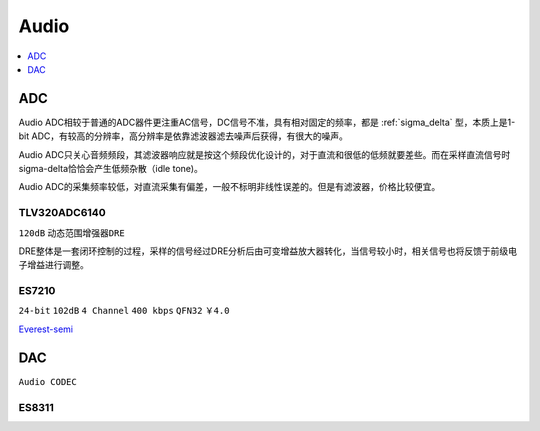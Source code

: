 
.. _audio:

Audio
============

.. contents::
    :local:
    :depth: 1

ADC
-----------

Audio ADC相较于普通的ADC器件更注重AC信号，DC信号不准，具有相对固定的频率，都是 :ref:`sigma_delta` 型，本质上是1-bit ADC，有较高的分辨率，高分辨率是依靠滤波器滤去噪声后获得，有很大的噪声。

Audio ADC只关心音频频段，其滤波器响应就是按这个频段优化设计的，对于直流和很低的低频就要差些。而在采样直流信号时sigma-delta恰恰会产生低频杂散（idle tone)。

Audio ADC的采集频率较低，对直流采集有偏差，一般不标明非线性误差的。但是有滤波器，价格比较便宜。


TLV320ADC6140
~~~~~~~~~~~~~~~~~
``120dB`` ``动态范围增强器DRE``

DRE整体是一套闭环控制的过程，采样的信号经过DRE分析后由可变增益放大器转化，当信号较小时，相关信号也将反馈于前级电子增益进行调整。


.. _es7210:

ES7210
~~~~~~~~~~~~
``24-bit`` ``102dB`` ``4 Channel`` ``400 kbps`` ``QFN32`` ``￥4.0``

`Everest-semi <http://www.everest-semi.com/cn_products.php>`_


DAC
-----------
``Audio CODEC``

.. _es8311:

ES8311
~~~~~~~~~~~~
